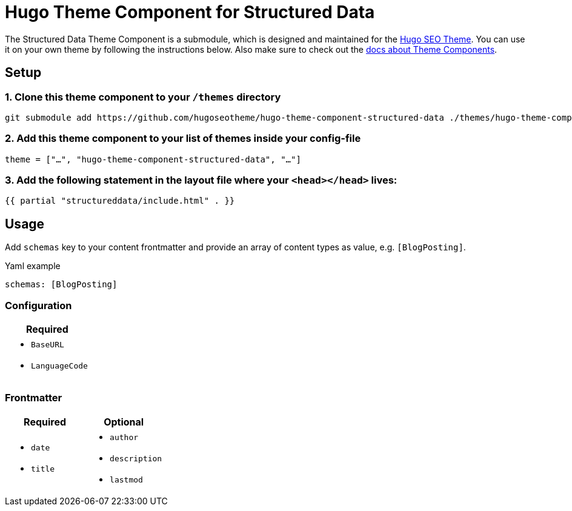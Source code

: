 = Hugo Theme Component for Structured Data

The Structured Data Theme Component is a submodule, which is designed and maintained for the https://hugoseotheme.com[Hugo SEO Theme]. You can use it on your own theme by following the instructions below. Also make sure to check out the https://gohugo.io/hugo-modules/theme-components/[docs about Theme Components].

== Setup
=== 1. Clone this theme component to your `/themes` directory
[source, sh]
----
git submodule add https://github.com/hugoseotheme/hugo-theme-component-structured-data ./themes/hugo-theme-component-structured-data
----

=== 2. Add this theme component to your list of themes inside your config-file
[source, toml]
----
theme = ["…", "hugo-theme-component-structured-data", "…"]
----

=== 3. Add the following statement in the layout file where your `<head></head>` lives:
[source, go]
----
{{ partial "structureddata/include.html" . }}
----


== Usage
Add `schemas` key to your content frontmatter and provide an array of content types as value, e.g. `[BlogPosting]`.

.Yaml example
----
schemas: [BlogPosting]
----

=== Configuration
|===
| Required

a|
* `BaseURL`
* `LanguageCode`
|===


=== Frontmatter
|===
| Required | Optional

a|
* `date`
* `title`

a|
* `author`
* `description`
* `lastmod`
|===
